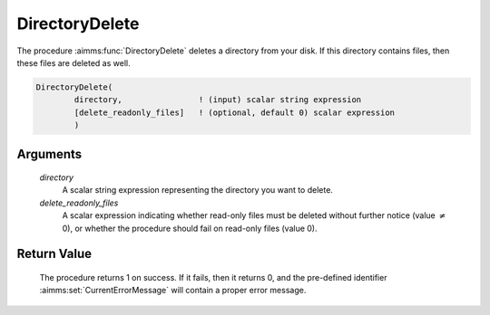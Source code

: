 .. aimms:procedure:: DirectoryDelete(directory, delete\_readonly\_files)

.. _DirectoryDelete:

DirectoryDelete
===============

The procedure :aimms:func:`DirectoryDelete` deletes a directory from your disk. If
this directory contains files, then these files are deleted as well.

.. code-block:: aimms

    DirectoryDelete(
            directory,                ! (input) scalar string expression
            [delete_readonly_files]   ! (optional, default 0) scalar expression
            )

Arguments
---------

    *directory*
        A scalar string expression representing the directory you want to
        delete.

    *delete\_readonly\_files*
        A scalar expression indicating whether read-only files must be deleted
        without further notice (value :math:`{}\neq{}` 0), or whether the
        procedure should fail on read-only files (value 0).

Return Value
------------

    The procedure returns 1 on success. If it fails, then it returns 0, and
    the pre-defined identifier :aimms:set:`CurrentErrorMessage` will contain a proper error
    message.

.. seealso::

    The procedures :aimms:func:`DirectoryExists`, :aimms:func:`FileDelete`.
